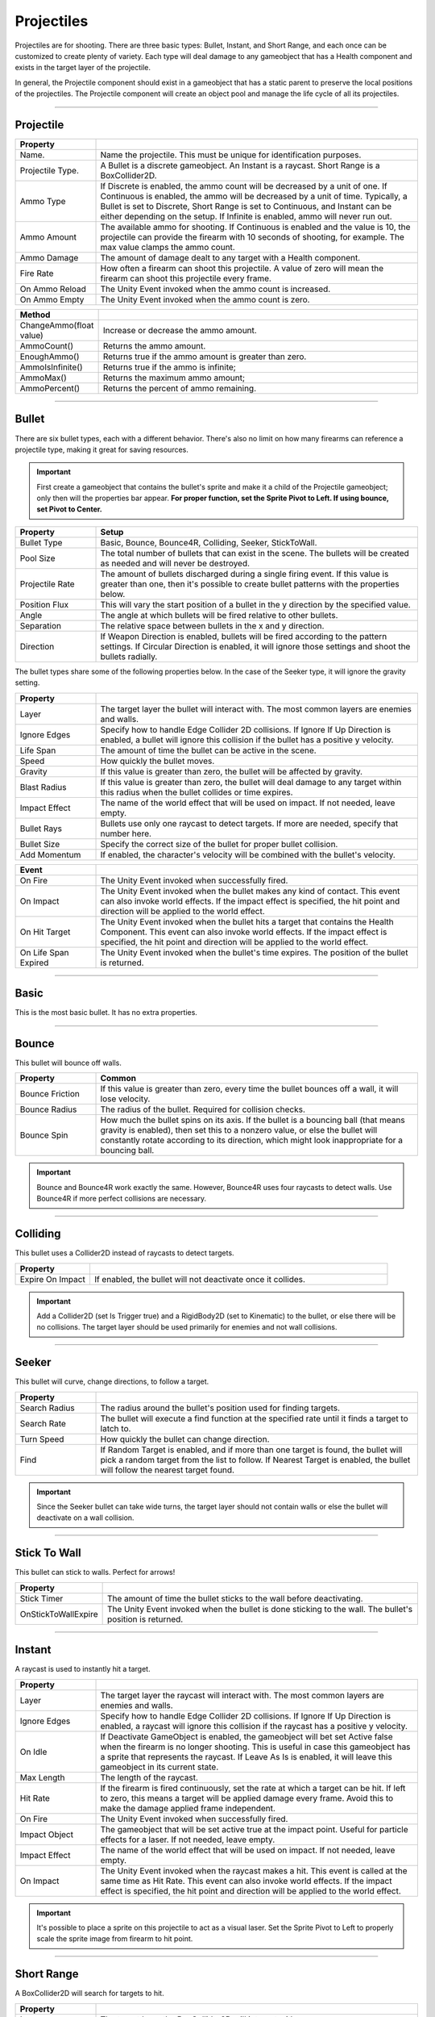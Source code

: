 Projectiles
+++++++++++
.. complete!

Projectiles are for shooting. There are three basic types: Bullet, Instant, and Short Range, and each once can be customized 
to create plenty of variety. Each type will deal damage to any gameobject that has a Health component
and exists in the target layer of the projectile. 

In general, the Projectile component should exist in a gameobject that has a static parent to preserve the local 
positions of the projectiles. The Projectile component will create an object pool and manage the life cycle of all its projectiles.

------------

Projectile
==========
.. list-table::
   :widths: 25 100
   :header-rows: 1

   * - Property
     - 
   * - Name. 
     - Name the projectile. This must be unique for identification purposes.

   * - Projectile Type. 
     - A Bullet is a discrete gameobject. An Instant is a raycast. Short Range is a BoxCollider2D.
 
   * - Ammo Type 
     - If Discrete is enabled, the ammo count will be decreased by a unit of one. If Continuous is enabled,
       the ammo will be decreased by a unit of time. Typically, a Bullet is set to Discrete, Short Range is set
       to Continuous, and Instant can be either depending on the setup. If Infinite is enabled, ammo will never run out.

   * - Ammo Amount
     - The available ammo for shooting. If Continuous is enabled and the value is 10, the projectile 
       can provide the firearm with 10 seconds of shooting, for example. The max value clamps the ammo count.
  
   * - Ammo Damage
     - The amount of damage dealt to any target with a Health component.

   * - Fire Rate
     - How often a firearm can shoot this projectile. A value of zero will mean the firearm can shoot this projectile
       every frame.

   * - On Ammo Reload
     - The Unity Event invoked when the ammo count is increased.

   * - On Ammo Empty
     - The Unity Event invoked when the ammo count is zero.


.. list-table::
   :widths: 25 100
   :header-rows: 1

   * - Method
     - 

   * - ChangeAmmo(float value) 
     - Increase or decrease the ammo amount.
 
   * - AmmoCount()
     - Returns the ammo amount.

   * - EnoughAmmo()
     - Returns true if the ammo amount is greater than zero.

   * - AmmoIsInfinite()
     - Returns true if the ammo is infinite;

   * - AmmoMax()
     - Returns the maximum ammo amount;

   * - AmmoPercent()
     - Returns the percent of ammo remaining.

------------

Bullet
======

There are six bullet types, each with a different behavior. There's also no limit on how many firearms can reference a
projectile type, making it great for saving resources.

.. important:: 
   First create a gameobject that contains the bullet's sprite and make it a child of the Projectile gameobject;
   only then will the properties bar appear. **For proper function, set the Sprite Pivot to Left. If using bounce, set Pivot to Center.**

.. list-table::
   :widths: 25 100
   :header-rows: 1

   * - Property
     - Setup

   * - Bullet Type
     - Basic, Bounce, Bounce4R, Colliding, Seeker, StickToWall.
       
   * - Pool Size 
     - The total number of bullets that can exist in the scene. The bullets will be created as needed and will never be destroyed.
 
   * - Projectile Rate
     - The amount of bullets discharged during a single firing event. If this value is greater than one, then it's possible to create 
       bullet patterns with the properties below.

   * - Position Flux 
     - This will vary the start position of a bullet in the y direction by the specified value.
 
   * - Angle
     - The angle at which bullets will be fired relative to other bullets.

   * - Separation
     - The relative space between bullets in the x and y direction.
  
   * - Direction
     - If Weapon Direction is enabled, bullets will be fired according to the pattern settings. If Circular Direction is enabled,
       it will ignore those settings and shoot the bullets radially.

The bullet types share some of the following properties below. In the case of the Seeker type, it will ignore the gravity setting.

.. list-table::
   :widths: 25 100
   :header-rows: 1

   * - Property
     - 

   * - Layer
     - The target layer the bullet will interact with. The most common layers are enemies and walls.
       
   * - Ignore Edges
     - Specify how to handle Edge Collider 2D collisions. If Ignore If Up Direction is enabled, a bullet will ignore this
       collision if the bullet has a positive y velocity.
 
   * - Life Span
     - The amount of time the bullet can be active in the scene.

   * - Speed
     - How quickly the bullet moves.
 
   * - Gravity
     - If this value is greater than zero, the bullet will be affected by gravity.

   * - Blast Radius
     - If this value is greater than zero, the bullet will deal damage to any target within
       this radius when the bullet collides or time expires.

   * - Impact Effect
     - The name of the world effect that will be used on impact. If not needed, leave empty.

   * - Bullet Rays
     - Bullets use only one raycast to detect targets. If more are needed, specify that number here.
       
   * - Bullet Size
     - Specify the correct size of the bullet for proper bullet collision.

   * - Add Momentum
     - If enabled, the character's velocity will be combined with the bullet's velocity.

.. list-table::
   :widths: 25 100
   :header-rows: 1

   * - Event
     - 

   * - On Fire
     - The Unity Event invoked when successfully fired.
  
   * - On Impact
     - The Unity Event invoked when the bullet makes any kind of contact. This event can 
       also invoke world effects. If the impact effect is specified, the hit point and direction will be applied to the world effect.
       
   * - On Hit Target
     - The Unity Event invoked when the bullet hits a target that contains the Health Component. This event can 
       also invoke world effects. If the impact effect is specified, the hit point and direction will be applied to the world effect.
 
   * - On Life Span Expired
     - The Unity Event invoked when the bullet's time expires. The position of the bullet is returned.

------------

Basic 
=====

This is the most basic bullet. It has no extra properties.

------------

Bounce 
======

This bullet will bounce off walls.

.. list-table::
   :widths: 25 100
   :header-rows: 1

   * - Property
     - Common
     
   * - Bounce Friction
     - If this value is greater than zero, every time the bullet bounces off a wall, it will lose velocity.

   * - Bounce Radius
     - The radius of the bullet. Required for collision checks.
       
   * - Bounce Spin
     - How much the bullet spins on its axis. If the bullet is a bouncing ball (that means gravity is enabled), then set 
       this to a nonzero value, or else the bullet will constantly rotate according to its direction, which might look
       inappropriate for a bouncing ball.

.. important:: 
   Bounce and Bounce4R work exactly the same. However, Bounce4R uses four raycasts to detect walls. Use Bounce4R
   if more perfect collisions are necessary.

------------

Colliding
=========

This bullet uses a Collider2D instead of raycasts to detect targets.

.. list-table::
   :widths: 25 100
   :header-rows: 1

   * - Property
     - 

   * - Expire On Impact
     - If enabled, the bullet will not deactivate once it collides.

.. important:: 
   Add a Collider2D (set Is Trigger true) and a RigidBody2D (set to Kinematic) 
   to the bullet, or else there will be no collisions. The target layer should be used primarily for enemies
   and not wall collisions.

------------

Seeker
=======

This bullet will curve, change directions, to follow  a target.

.. list-table::
   :widths: 25 100
   :header-rows: 1

   * - Property
     - 
   * - Search Radius
     - The radius around the bullet's position used for finding targets.
       
   * - Search Rate
     - The bullet will execute a find function at the specified rate until it finds a target to latch to.

   * - Turn Speed
     - How quickly the bullet can change direction.

   * - Find
     - If Random Target is enabled, and if more than one target is found, the bullet will pick a random target from the list to follow. 
       If Nearest Target is enabled, the bullet will follow the nearest target found.

.. important:: 
   Since the Seeker bullet can take wide turns, the target layer should not contain walls or else 
   the bullet will deactivate on a wall collision.

------------

Stick To Wall
=============

This bullet can stick to walls. Perfect for arrows!

.. list-table::
   :widths: 25 100
   :header-rows: 1

   * - Property
     - 
       
   * - Stick Timer
     - The amount of time the bullet sticks to the wall before deactivating.

   * - OnStickToWallExpire
     - The Unity Event invoked when the bullet is done sticking to the wall. The bullet's position is returned.

------------

Instant
=======

A raycast is used to instantly hit a target.

.. list-table::
   :widths: 25 100
   :header-rows: 1

   * - Property
     - 
   * - Layer
     - The target layer the raycast will interact with. The most common layers are enemies and walls.
       
   * - Ignore Edges
     - Specify how to handle Edge Collider 2D collisions. If Ignore If Up Direction is enabled, a raycast will ignore this
       collision if the raycast has a positive y velocity.

   * - On Idle
     - If Deactivate GameObject is enabled, the gameobject will bet set Active false when the firearm is no longer shooting. This is
       useful in case this gameobject has a sprite that represents the raycast. If Leave As Is is enabled, it will
       leave this gameobject in its current state.

   * - Max Length
     - The length of the raycast.

   * - Hit Rate
     - If the firearm is fired continuously, set the rate at which a target can be hit. If left to zero, this means a target will
       be applied damage every frame. Avoid this to make the damage applied frame independent.
   
   * - On Fire
     - The Unity Event invoked when successfully fired.

   * - Impact Object
     - The gameobject that will be set active true at the impact point. Useful for particle effects for a laser. If not needed, leave empty.

   * - Impact Effect
     - The name of the world effect that will be used on impact. If not needed, leave empty.

   * - On Impact
     - The Unity Event invoked when the raycast makes a hit. This event is called at the same time as Hit Rate. This event can 
       also invoke world effects. If the impact effect is specified, the hit point and direction will be applied to the world effect.
 
.. important:: 
   It's possible to place a sprite on this projectile to act as a visual laser. Set the Sprite Pivot to Left to properly
   scale the sprite image from firearm to hit point.

------------

Short Range
===========

A BoxCollider2D will search for targets to hit.

.. list-table::
   :widths: 25 100
   :header-rows: 1

   * - Property
     - 
   * - Layer
     - The target layer the BoxCollider2D will interact with.
       
   * - Collider
     - Place a BoxCollider2D component on this gameobject, configure the size, then set the reference here

   * - On Idle
     - If Deactivate GameObject is enabled, the gameobject will bet set Active false when the firearm is no longer shooting.
       If Leave As Is is enabled, it will leave this gameobject in its current state.

   * - Hit Rate
     - If the firearm is fired continuously, set the rate at which a target can be hit. If left to zero, this means a target will
       be applied damage every frame. Avoid this to make the damage applied frame independent.

   * - On Fire
     - The Unity Event invoked when successfully fired.
      
.. tip:: 
   Place a sprite to go along with the BoxCollider2D. There's also a Flame Thrower component made specifically for this projectile type.
   Place it on this gameobject and configure the particle properties to shoot some flames!

------------

Projectile Inventory
====================

This holds a list of projectiles. The inventory system uses this list to swap projectiles on a firearm. Create as 
many as necessary since firearms can reference different projectile inventories.

.. list-table::
   :widths: 25 100
   :header-rows: 1

   * - Property
     - 

   * - Projectile References
     - The list of projectile references. Create as many as necessary.